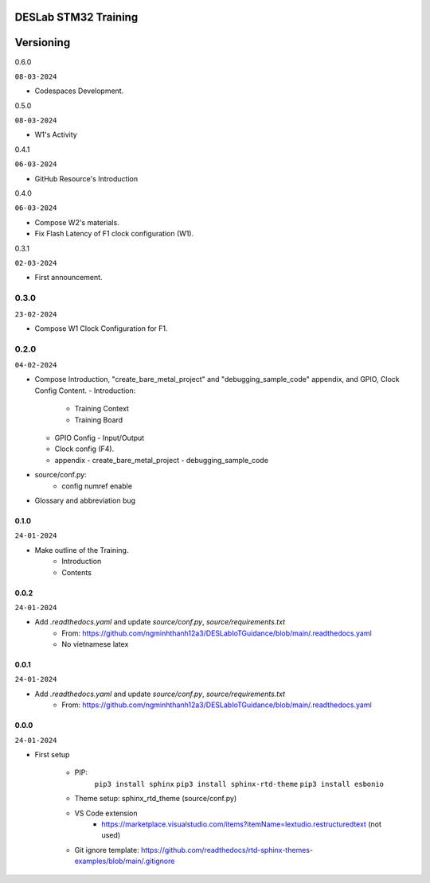DESLab STM32 Training
=====================

Versioning
==========

0.6.0

``08-03-2024``

- Codespaces Development.

0.5.0

``08-03-2024``

- W1's Activity

0.4.1

``06-03-2024``

- GitHub Resource's Introduction

0.4.0

``06-03-2024``

- Compose W2's materials.
- Fix Flash Latency of F1 clock configuration (W1).

0.3.1

``02-03-2024``

- First announcement.

0.3.0
``````

``23-02-2024``

- Compose W1 Clock Configuration for F1.

0.2.0
`````

``04-02-2024``

- Compose Introduction, "create_bare_metal_project" and "debugging_sample_code" appendix, and GPIO, Clock Config Content.
  - Introduction:

    - Training Context
    - Training Board

  - GPIO Config
    - Input/Output
  - Clock config (F4).
  - appendix
    -  create_bare_metal_project
    -  debugging_sample_code
- source/conf.py:
    - config numref enable

- Glossary and abbreviation bug


0.1.0
-----

``24-01-2024``

- Make outline of the Training.
    - Introduction
    - Contents

0.0.2
-----

``24-01-2024``

- Add *.readthedocs.yaml* and update *source/conf.py*, *source/requirements.txt*
    - From: https://github.com/ngminhthanh12a3/DESLabIoTGuidance/blob/main/.readthedocs.yaml
    - No vietnamese latex

0.0.1
-----

``24-01-2024``

- Add *.readthedocs.yaml* and update *source/conf.py*, *source/requirements.txt*
    - From: https://github.com/ngminhthanh12a3/DESLabIoTGuidance/blob/main/.readthedocs.yaml

0.0.0
-----

``24-01-2024``

- First setup

    - PIP:
        ``pip3 install sphinx``
        ``pip3 install sphinx-rtd-theme``
        ``pip3 install esbonio``
    - Theme setup: sphinx_rtd_theme (source/conf.py)
    - VS Code extension
        - https://marketplace.visualstudio.com/items?itemName=lextudio.restructuredtext (not used) 
    - Git ignore template: https://github.com/readthedocs/rtd-sphinx-themes-examples/blob/main/.gitignore